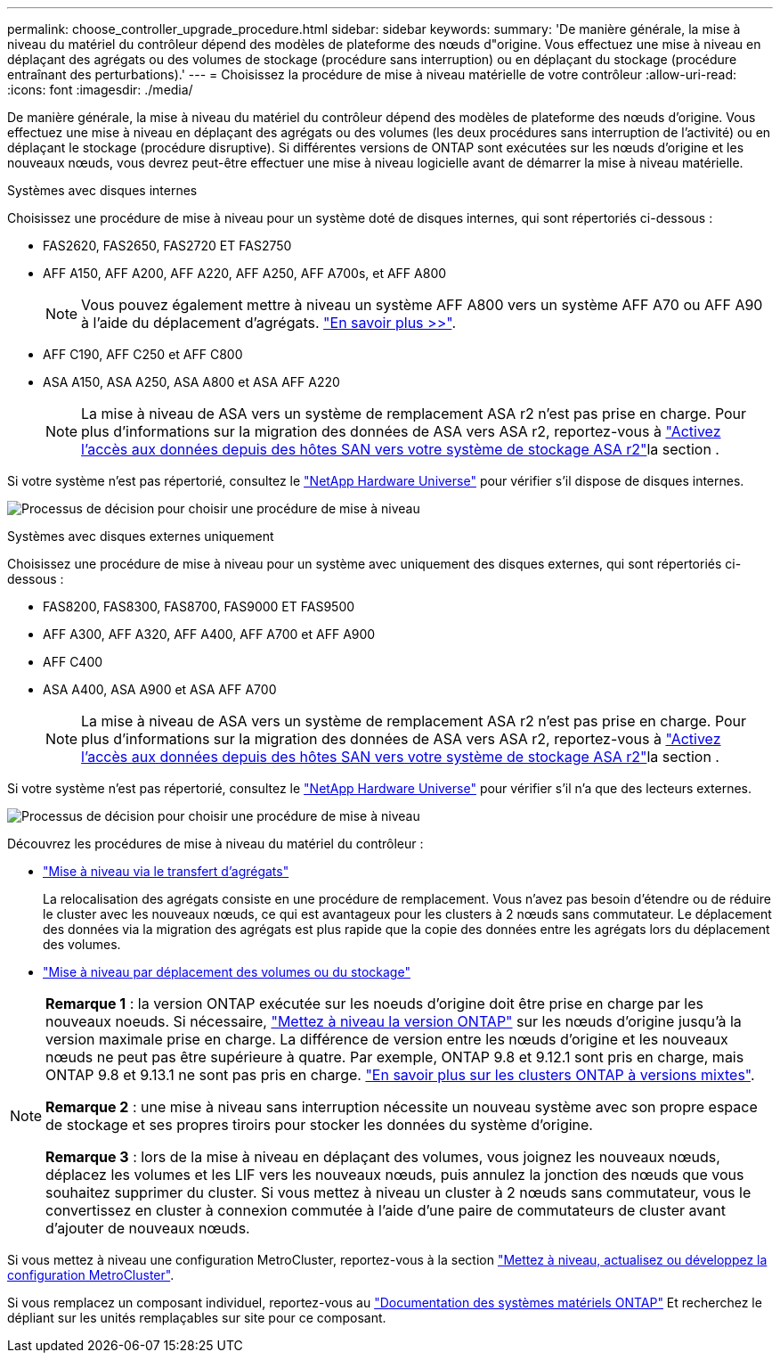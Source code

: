 ---
permalink: choose_controller_upgrade_procedure.html 
sidebar: sidebar 
keywords:  
summary: 'De manière générale, la mise à niveau du matériel du contrôleur dépend des modèles de plateforme des nœuds d"origine. Vous effectuez une mise à niveau en déplaçant des agrégats ou des volumes de stockage (procédure sans interruption) ou en déplaçant du stockage (procédure entraînant des perturbations).' 
---
= Choisissez la procédure de mise à niveau matérielle de votre contrôleur
:allow-uri-read: 
:icons: font
:imagesdir: ./media/


[role="lead"]
De manière générale, la mise à niveau du matériel du contrôleur dépend des modèles de plateforme des nœuds d'origine. Vous effectuez une mise à niveau en déplaçant des agrégats ou des volumes (les deux procédures sans interruption de l'activité) ou en déplaçant le stockage (procédure disruptive). Si différentes versions de ONTAP sont exécutées sur les nœuds d'origine et les nouveaux nœuds, vous devrez peut-être effectuer une mise à niveau logicielle avant de démarrer la mise à niveau matérielle.

[role="tabbed-block"]
====
.Systèmes avec disques internes
--
Choisissez une procédure de mise à niveau pour un système doté de disques internes, qui sont répertoriés ci-dessous :

* FAS2620, FAS2650, FAS2720 ET FAS2750
* AFF A150, AFF A200, AFF A220, AFF A250, AFF A700s, et AFF A800
+

NOTE: Vous pouvez également mettre à niveau un système AFF A800 vers un système AFF A70 ou AFF A90 à l'aide du déplacement d'agrégats. link:https://docs.netapp.com/us-en/ontap-systems-upgrade/upgrade-arl-auto-affa900/index.html["En savoir plus >>"].

* AFF C190, AFF C250 et AFF C800
* ASA A150, ASA A250, ASA A800 et ASA AFF A220
+

NOTE: La mise à niveau de ASA vers un système de remplacement ASA r2 n'est pas prise en charge. Pour plus d'informations sur la migration des données de ASA vers ASA r2, reportez-vous à link:https://docs.netapp.com/us-en/asa-r2/install-setup/set-up-data-access.html["Activez l'accès aux données depuis des hôtes SAN vers votre système de stockage ASA r2"^]la section .



Si votre système n'est pas répertorié, consultez le https://hwu.netapp.com["NetApp Hardware Universe"^] pour vérifier s'il dispose de disques internes.

image:workflow_internal_drives.png["Processus de décision pour choisir une procédure de mise à niveau"]

--
.Systèmes avec disques externes uniquement
--
Choisissez une procédure de mise à niveau pour un système avec uniquement des disques externes, qui sont répertoriés ci-dessous :

* FAS8200, FAS8300, FAS8700, FAS9000 ET FAS9500
* AFF A300, AFF A320, AFF A400, AFF A700 et AFF A900
* AFF C400
* ASA A400, ASA A900 et ASA AFF A700
+

NOTE: La mise à niveau de ASA vers un système de remplacement ASA r2 n'est pas prise en charge. Pour plus d'informations sur la migration des données de ASA vers ASA r2, reportez-vous à link:https://docs.netapp.com/us-en/asa-r2/install-setup/set-up-data-access.html["Activez l'accès aux données depuis des hôtes SAN vers votre système de stockage ASA r2"^]la section .



Si votre système n'est pas répertorié, consultez le https://hwu.netapp.com["NetApp Hardware Universe"^] pour vérifier s'il n'a que des lecteurs externes.

image:workflow_external_drives.png["Processus de décision pour choisir une procédure de mise à niveau"]

--
====
Découvrez les procédures de mise à niveau du matériel du contrôleur :

* link:upgrade-arl/index.html["Mise à niveau via le transfert d'agrégats"]
+
La relocalisation des agrégats consiste en une procédure de remplacement. Vous n'avez pas besoin d'étendre ou de réduire le cluster avec les nouveaux nœuds, ce qui est avantageux pour les clusters à 2 nœuds sans commutateur. Le déplacement des données via la migration des agrégats est plus rapide que la copie des données entre les agrégats lors du déplacement des volumes.

* link:upgrade/upgrade-decide-to-use-this-guide.html["Mise à niveau par déplacement des volumes ou du stockage"]


[NOTE]
====
*Remarque 1* : la version ONTAP exécutée sur les noeuds d'origine doit être prise en charge par les nouveaux noeuds. Si nécessaire, link:https://docs.netapp.com/us-en/ontap/upgrade/prepare.html["Mettez à niveau la version ONTAP"^] sur les nœuds d'origine jusqu'à la version maximale prise en charge. La différence de version entre les nœuds d'origine et les nouveaux nœuds ne peut pas être supérieure à quatre. Par exemple, ONTAP 9.8 et 9.12.1 sont pris en charge, mais ONTAP 9.8 et 9.13.1 ne sont pas pris en charge. https://docs.netapp.com/us-en/ontap/upgrade/concept_mixed_version_requirements.html["En savoir plus sur les clusters ONTAP à versions mixtes"^].

*Remarque 2* : une mise à niveau sans interruption nécessite un nouveau système avec son propre espace de stockage et ses propres tiroirs pour stocker les données du système d'origine.

*Remarque 3* : lors de la mise à niveau en déplaçant des volumes, vous joignez les nouveaux nœuds, déplacez les volumes et les LIF vers les nouveaux nœuds, puis annulez la jonction des nœuds que vous souhaitez supprimer du cluster. Si vous mettez à niveau un cluster à 2 nœuds sans commutateur, vous le convertissez en cluster à connexion commutée à l'aide d'une paire de commutateurs de cluster avant d'ajouter de nouveaux nœuds.

====
Si vous mettez à niveau une configuration MetroCluster, reportez-vous à la section https://docs.netapp.com/us-en/ontap-metrocluster/upgrade/concept_choosing_an_upgrade_method_mcc.html["Mettez à niveau, actualisez ou développez la configuration MetroCluster"^].

Si vous remplacez un composant individuel, reportez-vous au https://docs.netapp.com/us-en/ontap-systems/index.html["Documentation des systèmes matériels ONTAP"^] Et recherchez le dépliant sur les unités remplaçables sur site pour ce composant.
